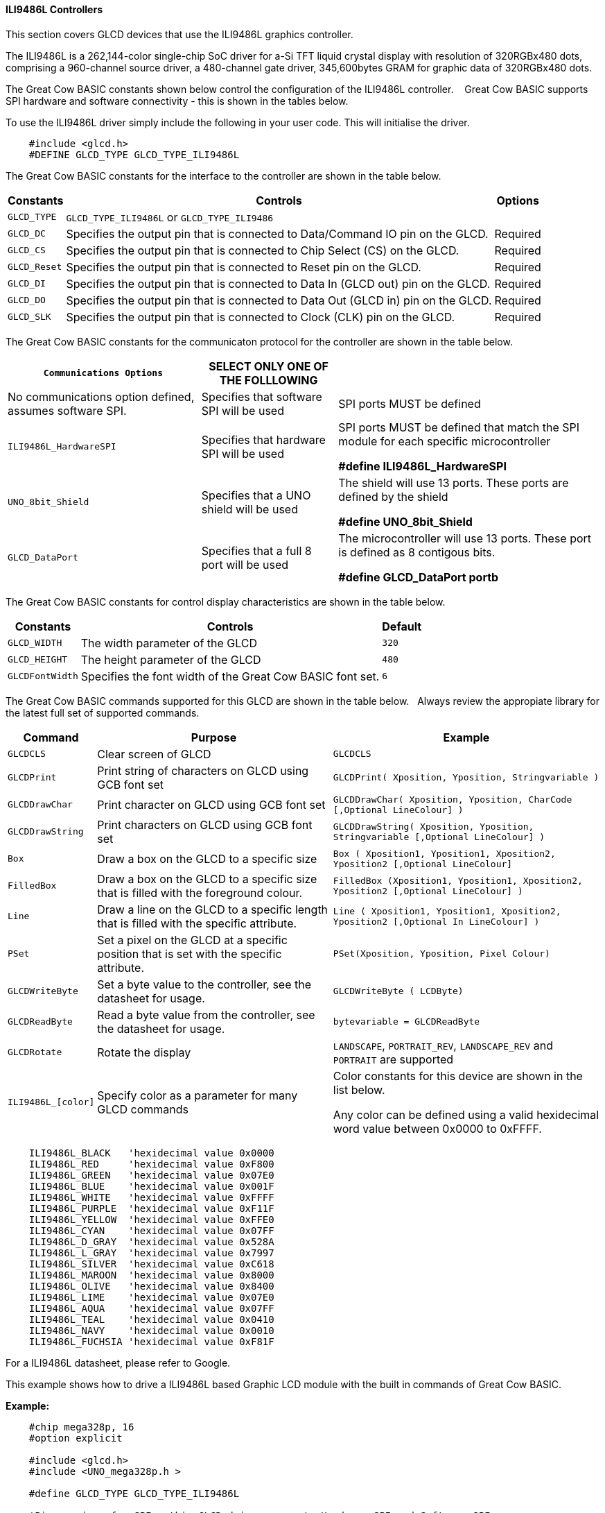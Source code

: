 ==== ILI9486L Controllers


This section covers GLCD devices that use the ILI9486L graphics controller.

The ILI9486L is a 262,144-color single-chip SoC driver for a-Si TFT liquid crystal display with resolution of
320RGBx480 dots, comprising a 960-channel source driver, a 480-channel gate driver, 345,600bytes GRAM for
graphic data of 320RGBx480 dots.

The Great Cow BASIC constants shown below control the configuration of the ILI9486L controller. &#160;&#160;&#160;Great Cow BASIC supports SPI hardware and software connectivity  - this is shown in the tables below.


To use the ILI9486L driver simply include the following in your user code.  This will initialise the driver.

----
    #include <glcd.h>
    #DEFINE GLCD_TYPE GLCD_TYPE_ILI9486L
----

The Great Cow BASIC constants for the interface to the controller are shown in the table below.


[cols="2,4,4", options="header,autowidth"]
|===
|Constants
|Controls
|Options

|`GLCD_TYPE`
|`GLCD_TYPE_ILI9486L` or `GLCD_TYPE_ILI9486`
|

|`GLCD_DC`
|Specifies the output pin that is connected to Data/Command IO pin on the GLCD.
|Required

|`GLCD_CS`
|Specifies the output pin that is connected to Chip Select (CS)  on the GLCD.
|Required

|`GLCD_Reset`
|Specifies the output pin that is connected to Reset pin on the GLCD.
|Required

|`GLCD_DI`
|Specifies the output pin that is connected to Data In (GLCD out) pin on the GLCD.
|Required

|`GLCD_DO`
|Specifies the output pin that is connected to Data Out (GLCD in) pin on the GLCD.
|Required

|`GLCD_SLK`
|Specifies the output pin that is connected to Clock (CLK) pin on the GLCD.
|Required
|===


The Great Cow BASIC constants for the communicaton protocol for the controller are shown in the table below.


[cols="2,4,4", options="header,autowidth"]
|===
|`Communications Options`
|SELECT ONLY ONE OF THE FOLLLOWING
|

|No communications option defined, assumes software SPI.
|Specifies that software SPI will be used
|SPI ports MUST be defined


|`ILI9486L_HardwareSPI`
|Specifies that hardware SPI will be used
|SPI ports MUST be defined that match the SPI module for each specific microcontroller

    *#define ILI9486L_HardwareSPI*

|`UNO_8bit_Shield`
|Specifies that a UNO shield will be used
|The shield will use 13 ports.  These ports are defined by the shield

    *#define UNO_8bit_Shield*

|`GLCD_DataPort`
|Specifies that a full 8 port will be used
|The microcontroller will use 13 ports.  These port is defined as 8 contigous bits.

    *#define GLCD_DataPort portb*










|===


The Great Cow BASIC constants for control display characteristics are shown in the table below.



[cols="2,4,4", options="header,autowidth"]
|===
|Constants
|Controls
|Default

|`GLCD_WIDTH`
|The width parameter of the GLCD
|`320`

|`GLCD_HEIGHT`
|The height parameter of the GLCD
|`480`

|`GLCDFontWidth`
|Specifies the font width of the Great Cow BASIC font set.
|`6`
|===


The Great Cow BASIC commands supported for this GLCD are shown in the table below.&#160;&#160;&#160;Always review the appropiate library for the latest full set of supported commands.


[cols="2,4,4", options="header,autowidth"]
|===
|Command
|Purpose
|Example

|`GLCDCLS`
|Clear screen of GLCD
|`GLCDCLS`

|`GLCDPrint`
|Print string of characters on GLCD using GCB font set
|`GLCDPrint( Xposition, Yposition, Stringvariable )`

|`GLCDDrawChar`
|Print character on GLCD using GCB font set
|`GLCDDrawChar( Xposition, Yposition, CharCode [,Optional LineColour] )`

|`GLCDDrawString`
|Print characters on GLCD using GCB font set
|`GLCDDrawString( Xposition, Yposition, Stringvariable [,Optional LineColour] )`

|`Box`
|Draw a box on the GLCD to a specific size
|`Box ( Xposition1, Yposition1, Xposition2, Yposition2 [,Optional LineColour]`

|`FilledBox`
|Draw a box on the GLCD to a specific size that is filled with the foreground colour.
|`FilledBox (Xposition1, Yposition1, Xposition2, Yposition2 [,Optional LineColour] )`

|`Line`
|Draw a line on the GLCD to a specific length that is filled with the specific attribute.
|`Line ( Xposition1, Yposition1, Xposition2, Yposition2  [,Optional In LineColour] )`

|`PSet`
|Set a pixel on the GLCD at a specific position that is set with the specific attribute.
|`PSet(Xposition, Yposition, Pixel Colour)`

|`GLCDWriteByte`
|Set a byte value to the controller, see the datasheet for usage.
|`GLCDWriteByte ( LCDByte)`

|`GLCDReadByte`
|Read a byte value from the controller, see the datasheet for usage.
|`bytevariable = GLCDReadByte`

|`GLCDRotate`
|Rotate the display
|`LANDSCAPE`, `PORTRAIT_REV`, `LANDSCAPE_REV` and `PORTRAIT` are supported



|`ILI9486L_[color]`
|Specify color as a parameter for many GLCD commands
|Color constants for this device are shown in the list below. +


 Any color can be defined using a valid hexidecimal word value between 0x0000 to 0xFFFF.
|===


----
    ILI9486L_BLACK   'hexidecimal value 0x0000
    ILI9486L_RED     'hexidecimal value 0xF800
    ILI9486L_GREEN   'hexidecimal value 0x07E0
    ILI9486L_BLUE    'hexidecimal value 0x001F
    ILI9486L_WHITE   'hexidecimal value 0xFFFF
    ILI9486L_PURPLE  'hexidecimal value 0xF11F
    ILI9486L_YELLOW  'hexidecimal value 0xFFE0
    ILI9486L_CYAN    'hexidecimal value 0x07FF
    ILI9486L_D_GRAY  'hexidecimal value 0x528A
    ILI9486L_L_GRAY  'hexidecimal value 0x7997
    ILI9486L_SILVER  'hexidecimal value 0xC618
    ILI9486L_MAROON  'hexidecimal value 0x8000
    ILI9486L_OLIVE   'hexidecimal value 0x8400
    ILI9486L_LIME    'hexidecimal value 0x07E0
    ILI9486L_AQUA    'hexidecimal value 0x07FF
    ILI9486L_TEAL    'hexidecimal value 0x0410
    ILI9486L_NAVY    'hexidecimal value 0x0010
    ILI9486L_FUCHSIA 'hexidecimal value 0xF81F
----

For a ILI9486L datasheet, please refer to Google.


This example shows how to drive a ILI9486L based Graphic LCD module with the built in commands of Great Cow BASIC.


*Example:*
----
    #chip mega328p, 16
    #option explicit

    #include <glcd.h>
    #include <UNO_mega328p.h >

    #define GLCD_TYPE GLCD_TYPE_ILI9486L

    'Pin mappings for SPI - this GLCD driver supports Hardware SPI and Software SPI
    #define GLCD_DC       DIGITAL_8           ' Data command line
    #define GLCD_CS       DIGITAL_10          ' Chip select line
    #define GLCD_RESET    DIGITAL_9           ' Reset line

    #define GLCD_DI       DIGITAL_13          ' Data in | MISO
    #define GLCD_DO       DIGITAL_11          ' Data out | MOSI
    #define GLCD_SCK      DIGITAL_13          ' Clock Line

    #define ILI9486L_HardwareSPI              ' Remove/comment out if you want to use software SPI.


    GLCDPrint(0, 0, "Test of the ILI9486L Device")
    end
----


*For more help, see*
<<_glcdcls,GLCDCLS>>, <<_glcddrawchar,GLCDDrawChar>>, <<_glcdprint,GLCDPrint>>, <<_glcdreadbyte,GLCDReadByte>>, <<_glcdwritebyte,GLCDWriteByte>> or <<_pset,Pset>>

Supported in <GLCD.H>
